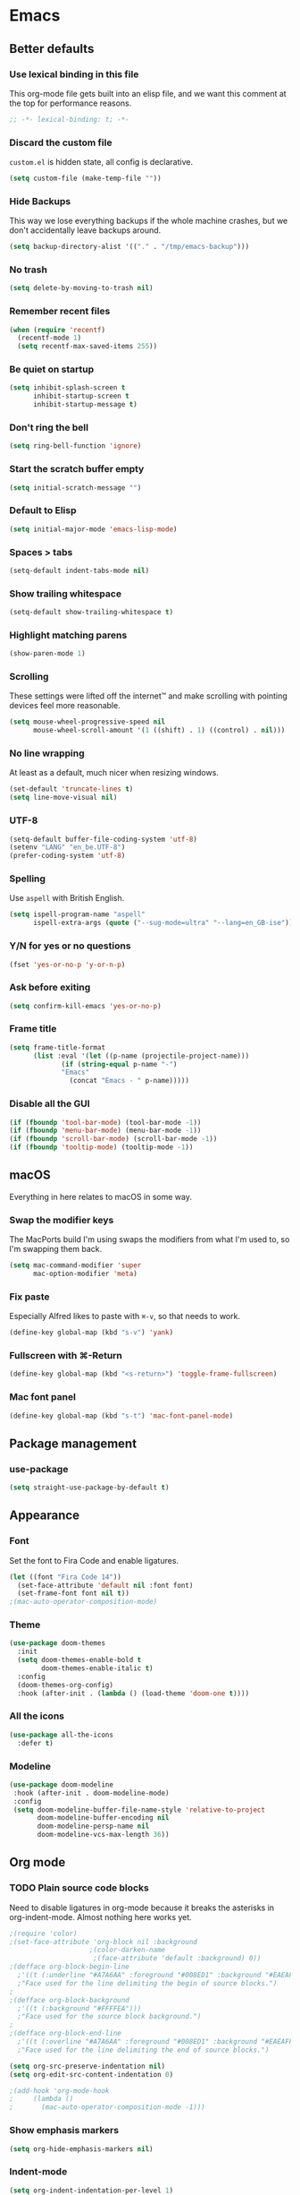 #+STARTUP: show all
* Emacs
** Better defaults
*** Use lexical binding in this file
This org-mode file gets built into an elisp file, and we want this comment at
the top for performance reasons.
#+BEGIN_SRC emacs-lisp
;; -*- lexical-binding: t; -*-
#+END_SRC
*** Discard the custom file
~custom.el~ is hidden state, all config is declarative.
#+BEGIN_SRC emacs-lisp
(setq custom-file (make-temp-file ""))
#+END_SRC
*** Hide Backups
This way we lose everything backups if the whole machine crashes, but
we don't accidentally leave backups around.
#+BEGIN_SRC emacs-lisp
(setq backup-directory-alist '(("." . "/tmp/emacs-backup")))
#+END_SRC
*** No trash
#+BEGIN_SRC emacs-lisp
(setq delete-by-moving-to-trash nil)
#+END_SRC
*** Remember recent files
#+BEGIN_SRC emacs-lisp
(when (require 'recentf)
  (recentf-mode 1)
  (setq recentf-max-saved-items 255))
#+END_SRC
*** Be quiet on startup
#+BEGIN_SRC emacs-lisp
(setq inhibit-splash-screen t
      inhibit-startup-screen t
      inhibit-startup-message t)
#+END_SRC
*** Don't ring the bell
#+begin_src emacs-lisp :tangle yes
(setq ring-bell-function 'ignore)
#+end_src
*** Start the scratch buffer empty
#+BEGIN_SRC emacs-lisp
(setq initial-scratch-message "")
#+END_SRC
*** Default to Elisp
#+begin_src emacs-lisp :tangle yes
(setq initial-major-mode 'emacs-lisp-mode)
#+end_src
*** Spaces > tabs
#+BEGIN_SRC emacs-lisp
(setq-default indent-tabs-mode nil)
#+END_SRC
*** Show trailing whitespace
#+BEGIN_SRC emacs-lisp
(setq-default show-trailing-whitespace t)
#+END_SRC
*** Highlight matching parens
#+BEGIN_SRC emacs-lisp
(show-paren-mode 1)
#+END_SRC
*** Scrolling
These settings were lifted off the internet™ and make scrolling with pointing
devices feel more reasonable.
#+BEGIN_SRC emacs-lisp
(setq mouse-wheel-progressive-speed nil
      mouse-wheel-scroll-amount '(1 ((shift) . 1) ((control) . nil)))
#+END_SRC
*** No line wrapping
At least as a default, much nicer when resizing windows.
#+BEGIN_SRC emacs-lisp
(set-default 'truncate-lines t)
(setq line-move-visual nil)
#+END_SRC
*** UTF-8
#+BEGIN_SRC emacs-lisp
(setq-default buffer-file-coding-system 'utf-8)
(setenv "LANG" "en_be.UTF-8")
(prefer-coding-system 'utf-8)
#+END_SRC
*** Spelling
Use ~aspell~ with British English.
#+BEGIN_SRC emacs-lisp
(setq ispell-program-name "aspell"
      ispell-extra-args (quote ("--sug-mode=ultra" "--lang=en_GB-ise")))
#+END_SRC
*** Y/N for yes or no questions
#+BEGIN_SRC emacs-lisp
(fset 'yes-or-no-p 'y-or-n-p)
#+END_SRC
*** Ask before exiting
#+BEGIN_SRC emacs-lisp
(setq confirm-kill-emacs 'yes-or-no-p)
#+END_SRC
*** Frame title
#+BEGIN_SRC emacs-lisp
(setq frame-title-format
      (list :eval '(let ((p-name (projectile-project-name)))
		     (if (string-equal p-name "-")
			 "Emacs"
		       (concat "Emacs - " p-name)))))
#+END_SRC
*** Disable all the GUI
#+BEGIN_SRC emacs-lisp
(if (fboundp 'tool-bar-mode) (tool-bar-mode -1))
(if (fboundp 'menu-bar-mode) (menu-bar-mode -1))
(if (fboundp 'scroll-bar-mode) (scroll-bar-mode -1))
(if (fboundp 'tooltip-mode) (tooltip-mode -1))
#+END_SRC
** macOS
Everything in here relates to macOS in some way.
*** Swap the modifier keys
The MacPorts build I'm using swaps the modifiers from what I'm used to, so I'm
swapping them back.
#+BEGIN_SRC emacs-lisp
(setq mac-command-modifier 'super
      mac-option-modifier 'meta)
#+END_SRC
*** Fix paste
Especially Alfred likes to paste with ~⌘-v~, so that needs to work.
#+BEGIN_SRC emacs-lisp
(define-key global-map (kbd "s-v") 'yank)
#+END_SRC
*** Fullscreen with ⌘-Return
#+BEGIN_SRC emacs-lisp
(define-key global-map (kbd "<s-return>") 'toggle-frame-fullscreen)
#+END_SRC
*** Mac font panel
#+BEGIN_SRC emacs-lisp
(define-key global-map (kbd "s-t") 'mac-font-panel-mode)
#+END_SRC
** Package management
*** use-package
#+BEGIN_SRC emacs-lisp
(setq straight-use-package-by-default t)
#+END_SRC
** Appearance
*** Font
Set the font to Fira Code and enable ligatures.
#+BEGIN_SRC emacs-lisp
(let ((font "Fira Code 14"))
  (set-face-attribute 'default nil :font font)
  (set-frame-font font nil t))
;(mac-auto-operator-composition-mode)
#+END_SRC
*** Theme
#+BEGIN_SRC emacs-lisp
(use-package doom-themes
  :init
  (setq doom-themes-enable-bold t
        doom-themes-enable-italic t)
  :config
  (doom-themes-org-config)
  :hook (after-init . (lambda () (load-theme 'doom-one t))))
#+END_SRC
*** All the icons
#+BEGIN_SRC emacs-lisp
(use-package all-the-icons
  :defer t)
#+END_SRC
*** Modeline
#+BEGIN_SRC emacs-lisp
(use-package doom-modeline
 :hook (after-init . doom-modeline-mode)
 :config
 (setq doom-modeline-buffer-file-name-style 'relative-to-project
       doom-modeline-buffer-encoding nil
       doom-modeline-persp-name nil
       doom-modeline-vcs-max-length 36))
#+END_SRC
** Org mode
*** TODO Plain source code blocks
Need to disable ligatures in org-mode because it breaks the asterisks
in org-indent-mode. Almost nothing here works yet.
#+BEGIN_SRC emacs-lisp
;(require 'color)
;(set-face-attribute 'org-block nil :background
                    ;(color-darken-name
                     ;(face-attribute 'default :background) 0))
;(defface org-block-begin-line
  ;'((t (:underline "#A7A6AA" :foreground "#008ED1" :background "#EAEAFF")))
  ;"Face used for the line delimiting the begin of source blocks.")
;
;(defface org-block-background
  ;'((t (:background "#FFFFEA")))
  ;"Face used for the source block background.")
;
;(defface org-block-end-line
  ;'((t (:overline "#A7A6AA" :foreground "#008ED1" :background "#EAEAFF")))
  ;"Face used for the line delimiting the end of source blocks.")

(setq org-src-preserve-indentation nil)
(setq org-edit-src-content-indentation 0)

;(add-hook 'org-mode-hook
;	  (lambda ()
;	    (mac-auto-operator-composition-mode -1)))
#+END_SRC
*** Show emphasis markers
#+BEGIN_SRC emacs-lisp
(setq org-hide-emphasis-markers nil)
#+END_SRC
*** Indent-mode
#+BEGIN_SRC emacs-lisp
(setq org-indent-indentation-per-level 1)
(add-hook 'org-mode-hook 'org-indent-mode)
#+END_SRC
*** Calendar
Weeks start on Monday.
#+BEGIN_SRC emacs-lisp
(setq calendar-week-start-day 1)
#+END_SRC
*** TODO org-chef
#+begin_src emacs-lisp :tangle yes
(use-package org-chef
  :disabled)
#+end_src
*** TODO org-jira
#+begin_src emacs-lisp :tangle yes
(use-package org-jira
  :disabled)
#+end_src
** Custom functions
*** Rename buffer file
#+BEGIN_SRC emacs-lisp
(defun sulami/rename-file-and-buffer ()
    "Rename the current buffer and file it is visiting."
    (interactive)
    (let ((filename (buffer-file-name)))
      (if (not (and filename (file-exists-p filename)))
          (message "Buffer is not visiting a file!")
        (let ((new-name (read-file-name "New name: " filename)))
          (cond
           ((vc-backend filename) (vc-rename-file filename new-name))
           (t
            (rename-file filename new-name t)
            (set-visited-file-name new-name t t)))))))
#+END_SRC
*** Switch to buffer shortcuts
#+BEGIN_SRC emacs-lisp
(defun sulami/open-scratch-buffer ()
  "Open the scratch buffer."
  (interactive)
  (switch-to-buffer "*scratch*"))

(defun sulami/open-message-buffer ()
  "Open the message buffer."
  (interactive)
  (switch-to-buffer "*Messages*"))
#+END_SRC
*** Buffer line count
#+BEGIN_SRC emacs-lisp
(defun sulami/buffer-line-count ()
  "Get the number of lines in the active buffer."
  (count-lines 1 (point-max)))
#+END_SRC
*** Open this file
#+BEGIN_SRC emacs-lisp
(defun sulami/open-emacs-config ()
  "Opens the config file for our favourite OS."
  (interactive)
  (find-file sulami/emacs-config-file))
#+END_SRC
*** Reload this file
#+BEGIN_SRC emacs-lisp
(defun sulami/reload-emacs-config ()
  "Loads the config file for our favourite OS."
  (interactive)
  (org-babel-load-file sulami/emacs-config-file))
#+END_SRC
*** Maximise a window
#+begin_src emacs-lisp :tangle yes
(defun sulami/toggle-maximise-window ()
  "Toggles maximising the current window."
  (interactive)
  (let ((el-reg ?F))
    (if (< winum--window-count 2)
        (jump-to-register el-reg)
      (progn
        (window-configuration-to-register el-reg)
        (delete-other-windows)))))
#+end_src
*** Run a shell command on a region
#+begin_src emacs-lisp :tangle yes
(defun sulami/shell-command-on-region (beg end)
  (interactive "r")
  (if (use-region-p)
      (let ((cmd (read-shell-command "Command: ")))
        (call-process-region beg end cmd t t))
    (message "Select a region first")))
#+end_src
** General
General allows me to use fancy prefix keybindings.

I'm using a spacemacs-inspired system of a global leader key and a local leader
key for major modes. Bindings are setup in the respective ~use-package~
declarations.
#+BEGIN_SRC emacs-lisp
(use-package general
  :config
  (general-auto-unbind-keys)
  (general-evil-setup)
  (defconst leader-key "SPC")
  (general-create-definer leader-def
                          :prefix leader-key
                          :states '(normal visual))
  (defconst local-leader-key ",")
  (general-create-definer local-leader-def
                          :prefix local-leader-key
                          :states '(normal visual))
  (leader-def
   ;; Prefixes
   "b" '(:ignore t :wk "buffer")
   "f" '(:ignore t :wk "file")
   "f e" '(:ignore t :wk "emacs")
   "g" '(:ignore t :wk "git")
   "h" '(:ignore t :wk "help")
   "j" '(:ignore t :wk "jump")
   "k" '(:ignore t :wk "lisp")
   "p" '(:ignore t :wk "project/perspective")
   "s" '(:ignore t :wk "search")
   "t" '(:ignore t :wk "toggle")
   "w" '(:ignore t :wk "window")
   ;; General keybinds
   "$" 'eshell
   "|" 'sulami/shell-command-on-region
   "b e" 'erase-buffer
   "b d" 'kill-this-buffer
   "b m" 'sulami/open-message-buffer
   "b r" 'sulami/rename-file-and-buffer
   "b s" 'sulami/open-scratch-buffer
   "f e e" 'sulami/open-emacs-config
   "f e r" 'sulami/reload-emacs-config
   "h g" 'general-describe-keybindings
   "h k" 'describe-key
   "h l" 'view-lossage
   "t l" 'toggle-truncate-lines
   "t s" 'flyspell-mode
   "t n" 'linum-mode
   "w =" 'balance-windows
   "w m" 'sulami/toggle-maximise-window)
  ;; FIXME this clashes atm
  (general-define-key
   "s-=" 'text-scale-adjust))
#+END_SRC
*** TODO Quick temporary global shortcuts
** Hydra
#+begin_src emacs-lisp :tangle yes
(use-package hydra
  :defer t)
#+end_src
** Evil
#+BEGIN_SRC emacs-lisp
(use-package evil
  :after (general)
  :init
  (setq evil-want-C-u-scroll t
        evil-want-C-i-jump t
        evil-want-Y-yank-to-eol t
        evil-want-keybinding nil)
  :config
  ;; This conflicts with the local leader
  (unbind-key "," evil-motion-state-map)
  :general
  (leader-def
   "<tab>" 'evil-switch-to-windows-last-buffer
   "w d" 'evil-window-delete
   "w h" 'evil-window-move-far-left
   "w j" 'evil-window-move-very-bottom
   "w k" 'evil-window-move-very-top
   "w l" 'evil-window-move-far-right
   "w /" 'evil-window-vsplit
   "w -" 'evil-window-split)
  :hook (after-init . evil-mode))

(use-package evil-collection
  :defer t
  :after (evil flycheck)
  :config
  (evil-collection-init))

(use-package evil-search-highlight-persist
  :config
  (defun sulami/isearch-nohighlight ()
    "Remove search highlights if not in the isearch minor mode."
    (interactive)
    (when (not isearch-mode)
      (evil-search-highlight-persist-remove-all)))
  :general
  (general-nmap "RET" 'sulami/isearch-nohighlight)
  :hook (after-init . global-evil-search-highlight-persist))

(use-package evil-commentary
  :hook (after-init . evil-commentary-mode))
#+END_SRC
** Which key
#+BEGIN_SRC emacs-lisp
(use-package which-key
  :hook (after-init . which-key-mode))
#+END_SRC
** Ivy
#+BEGIN_SRC emacs-lisp
(use-package ivy
  :init
  (setq ivy-on-del-error-function #'ignore
        ivy-re-builders-alist '((counsel-projectile-find-file . ivy--regex-fuzzy)
                                (counsel-apropos . ivy--regex-ignore-order)
                                (t . ivy--regex-plus)))
  :config
  (defun sulami/ivy-with-thing-at-point (cmd)
    (let ((ivy-initial-inputs-alist
           (list
            (cons cmd (thing-at-point 'symbol)))))
      (funcall cmd)))
  :general
  (:keymaps 'ivy-minibuffer-map
   "C-w" 'ivy-backward-kill-word)
  :hook (after-init . ivy-mode))

(use-package counsel
  :general
  (leader-def
   ":" 'counsel-M-x
   "b b" 'counsel-switch-buffer
   "f f" 'counsel-find-file
   "f r" 'counsel-recentf
   "h a" 'counsel-apropos
   "j i" 'counsel-semantic-or-imenu))

(use-package swiper
  :config
  (defun sulami/swiper-thing-at-point ()
    (interactive)
    (sulami/ivy-with-thing-at-point 'swiper))
  :general
  (leader-def
   "s s" 'swiper
   "s S" 'sulami/swiper-thing-at-point))

(use-package flx
  :init
  (setq gc-cons-threshold 20000000)
  :defer t)
#+END_SRC
** Company
#+BEGIN_SRC emacs-lisp
(use-package company
  :general
  (general-imap
   "C-n" nil
   "C-p" nil)
  (:keymaps 'company-active-map
   "C-n" 'company-select-next
   "C-p" 'company-select-previous
   "<S-tab>" nil
   "<tab>" 'company-complete-selection
   "C-w" 'evil-delete-backward-word)
  :hook (after-init . global-company-mode))
#+END_SRC
** Yasnippet
#+BEGIN_SRC emacs-lisp
(use-package yasnippet
  :config
  (setq yas-snippet-dirs (cons "/Users/sulami/.emacs/snippets/" yas-snippet-dirs))
  :general
  (:keymaps 'yas-minor-mode-map
   "<tab>" nil
   "TAB" nil
   "<ret>" nil
   "RET" nil)
  :hook (after-init . yas-global-mode))

(use-package ivy-yasnippet
  :general
  (general-imap "C-y" 'ivy-yasnippet))

(use-package yasnippet-snippets
  :defer t
  :after (yasnippet))
#+END_SRC
** Parentheses
#+BEGIN_SRC emacs-lisp
(use-package smartparens
  :after (hydra)
  :init
  (require 'smartparens-config)
  (defhydra hydra-wrap (:color blue)
    "wrap"
    ("(" sp-wrap-round)
    ("[" sp-wrap-square)
    ("{" sp-wrap-curly))
  (defhydra hydra-lisp ()
    "lisp"
    ("s" sp-forward-slurp-sexp "slurp")
    ("S" sp-backward-slurp-sexp "slurp backwards")
    ("b" sp-forward-barf-sexp "barf")
    ("B" sp-backward-barf-sexp "barf backwards")
    ("w" hydra-wrap/body "wrap" :color blue)
    ("." nil "quit" :color blue))
  :general
  (leader-def "k" 'hydra-lisp/body)
  :hook (prog-mode . smartparens-global-mode))

(use-package evil-cleverparens
  :hook (prog-mode . evil-cleverparens-mode))
#+END_SRC
** Dumb jump
#+BEGIN_SRC emacs-lisp
(use-package dumb-jump
  :config
  (setq dumb-jump-selector 'ivy
        dumb-jump-force-searcher 'rg)
  :general
  (leader-def
    "j j" 'dumb-jump-go
    "j q" 'dumb-jump-quick-look
    "j p" 'dumb-jump-go-prompt))
#+END_SRC
** Avy
#+BEGIN_SRC emacs-lisp
(use-package avy
  :general
  (general-nmap "s-n" 'avy-goto-word-or-subword-1))
#+END_SRC
** Highlight symbol
I only enable this every now and then.
#+BEGIN_SRC emacs-lisp
(use-package auto-highlight-symbol
  :general
  (leader-def "t h" 'auto-highlight-symbol-mode))
#+END_SRC
** Projectile
#+BEGIN_SRC emacs-lisp
(use-package projectile
  :init
  (setq projectile-completion-system 'ivy)
  :config
  (defun sulami/projectile-replace ()
    "Search and replace in the whole project."
    (interactive)
    (dired (projectile-project-root) "-alR")
    (let ((file-regex (read-string "Select files with regex: "))
          (from (read-string "Search for: "))
          (to (read-string "Replace with: ")))
      (dired-mark-files-regexp file-regex)
      (dired-do-find-regexp-and-replace from to))
    (projectile-save-project-buffers)
    (with-current-buffer "*xref*"
      (kill-buffer-and-window))
    ; last open file
    (delete-window)
    ; cleanup dired
    (dired-unmark-all-marks)
    (kill-buffer))
  :general
  (leader-def
   "p r" 'sulami/projectile-replace)
  :hook (after-init . projectile-global-mode))

(use-package counsel-projectile
  :defer t
  :config
  (defun sulami/projectile-rg-thing-at-point ()
    (interactive)
    (sulami/ivy-with-thing-at-point 'counsel-projectile-rg))
  :general
  (leader-def
   "p b" 'counsel-projectile-switch-to-buffer
   "p f" 'counsel-projectile-find-file
   "s p" 'counsel-projectile-rg
   "s P" 'sulami/projectile-rg-thing-at-point))
#+END_SRC
** Perspective
#+BEGIN_SRC emacs-lisp
(use-package perspective
  :config
  (setq persp-show-modestring nil)
  :general
  (leader-def
    "p l" 'persp-switch
    "p k" 'persp-kill)
  :hook (after-init . persp-mode))

(use-package persp-projectile
  :defer t
  :after (perspective)
  :general
  (leader-def
    "p p" 'projectile-persp-switch-project))
#+END_SRC
** Winum
#+BEGIN_SRC emacs-lisp
(use-package winum
  :bind
  (("s-1" . winum-select-window-1)
   ("s-2" . winum-select-window-2)
   ("s-3" . winum-select-window-3)
   ("s-4" . winum-select-window-4)
   ("s-5" . winum-select-window-5)
   ("s-6" . winum-select-window-6)
   ("s-7" . winum-select-window-7)
   ("s-8" . winum-select-window-8)
   ("s-9" . winum-select-window-9)
   ("s-0" . winum-select-window-0-or-10))
  :hook (after-init . winum-mode))
#+END_SRC
** Fill column indicator
#+BEGIN_SRC emacs-lisp
(use-package fill-column-indicator
  :general
  (leader-def "t i" 'fci-mode))
#+END_SRC
** Focus
#+begin_src emacs-lisp :tangle yes
(use-package focus
  :general
  (leader-def "t f" 'focus-mode))
#+end_src
** Darkroom
#+begin_src emacs-lisp :tangle yes
(use-package darkroom
  :general
  (leader-def "t d" 'darkroom-tentative-mode))
#+end_src
** Magit
#+BEGIN_SRC emacs-lisp
(use-package magit
  :general
  (leader-def
    "g b" 'magit-blame-addition
    "g s" 'magit-status)
  (:keymaps 'magit-status-mode-map
   "SPC" nil)
  :init
  (setq magit-completing-read-function 'ivy-completing-read))

(use-package evil-magit
  :defer t
  :hook (magit-mode . (lambda () (require 'evil-magit))))

(use-package git-link
  :init
  (defun open-git-link-in-browser ()
    (interactive)
    (let ((git-link-open-in-browser t))
      (git-link "origin" (line-number-at-pos) (line-number-at-pos))))
  (defun open-git-repo-in-browser ()
    (interactive)
    (let ((git-link-open-in-browser t))
      (git-link-homepage "origin")))
  :general
  (leader-def
   "g l" 'git-link
   "g L" 'open-git-link-in-browser
   "g r" 'git-link-homepage
   "g R" 'open-git-repo-in-browser))
#+END_SRC
** Flycheck
#+BEGIN_SRC emacs-lisp
(use-package flycheck
  :config
  ;; Disable flycheck on-the-fly-checking if the line count exceeds 2000.
  (setq flycheck-check-syntax-automatically
        (if (> (sulami/buffer-line-count) 2000)
            (delete 'idle-change flycheck-check-syntax-automatically)
          (add-to-list 'flycheck-check-syntax-automatically 'idle-change)))
  (setq flycheck-global-modes '(not emacs-lisp-mode))
  :general
  (leader-def "t c" 'flycheck-mode)
  :hook (after-init . global-flycheck-mode))
#+END_SRC
** Elisp
#+begin_src emacs-lisp :tangle yes
(local-leader-def
  :keymaps 'emacs-lisp-mode-map
  "e" '(:ignore t :wk "eval")
  "e b" 'eval-buffer
  "e e" 'eval-sexp
  "e f" 'eval-defun
  "e r" 'eval-region)
#+end_src
** Eshell
*** Aliases
#+BEGIN_SRC emacs-lisp
(setq eshell-alias-file "~/.emacs/aliases")
#+END_SRC
** LSP
#+BEGIN_SRC emacs-lisp
(use-package lsp-mode
  :disabled)
(use-package lsp-company
  :disabled)
#+END_SRC
** Clojure
#+BEGIN_SRC emacs-lisp
(use-package clojure-mode
  :defer t
  :after (flycheck-clj-kondo)
  :config
  (require 'flycheck-clj-kondo))

(use-package cider
  :hook (clojure-mode . cider-mode)
  :init
  (setq cider-auto-mode nil)
  :general
  (local-leader-def
    :keymaps 'clojure-mode-map
    "c" 'cider-connect
    "j" 'cider-jack-in
    "q" 'cider-quit
    "s" 'cider-scratch
    "x" 'cider-ns-reload-all
    "e" '(:ignore t :wk "eval")
    "e b" 'cider-eval-buffer
    "e d" 'cider-debug-defun-at-point
    "e e" 'cider-eval-sexp
    "e f" 'cider-eval-defun-at-point
    "e r" 'cider-eval-region
    "h" '(:ignore t :wk "help")
    "h a" 'cider-apropos
    "h d" 'cider-doc
    "h i" 'cider-inspect-last-result
    "h w" 'cider-docview-clojuredocs-web
    "r" '(:ignore t :wk "repl")
    "r f" 'cider-insert-defun-in-repl
    "r n" 'cider-insert-ns-form-in-repl
    "r r" 'cider-switch-to-repl-buffer
    "t" '(:ignore t :wk "test")
    "t b" 'cider-test-show-report
    "t n" 'cider-test-run-ns-tests
    "t p" 'cider-test-run-project-tests
    "t t" 'cider-test-run-test))

(use-package flycheck-clj-kondo
  :defer t)
#+END_SRC
** Haskell
#+BEGIN_SRC emacs-lisp
(use-package haskell-mode
  :defer t)
#+END_SRC
** Markdown
#+BEGIN_SRC emacs-lisp
(use-package markdown-mode
  :mode (("README\\.md\\'" . gfm-mode)
         ("\\.md\\'" . markdown-mode)))
#+END_SRC
** YAML
#+BEGIN_SRC emacs-lisp
(use-package yaml-mode
  :mode (("\\.ya?ml\\'" . yaml-mode)))
#+END_SRC
** Protobuf
#+BEGIN_SRC emacs-lisp
(use-package protobuf-mode
  :mode (("\\.proto\\'" . protobuf-mode)))
#+END_SRC
** Done
#+BEGIN_SRC emacs-lisp
(message "Successfully loaded config")
#+END_SRC
